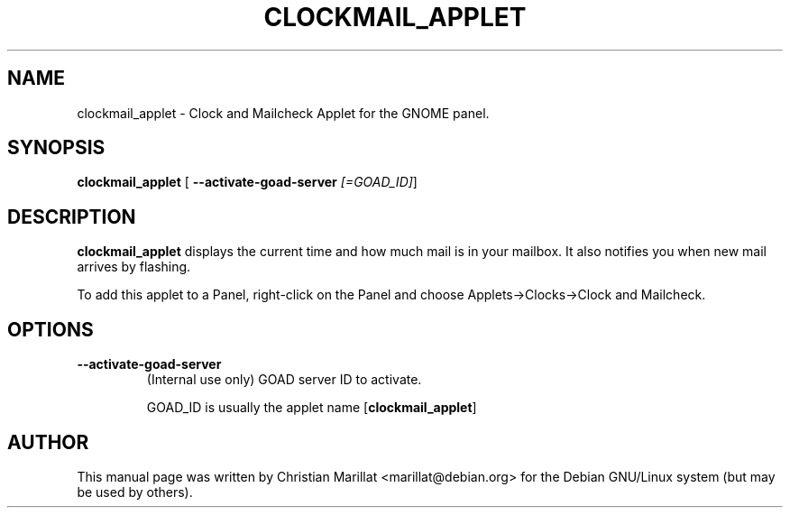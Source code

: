 .\" This manpage has been automatically generated by docbook2man 
.\" from a DocBook document.  This tool can be found at:
.\" <http://shell.ipoline.com/~elmert/comp/docbook2X/> 
.\" Please send any bug reports, improvements, comments, patches, 
.\" etc. to Steve Cheng <steve@ggi-project.org>.
.TH "CLOCKMAIL_APPLET" "1" "20 oktober 2001" "" ""
.SH NAME
clockmail_applet \- Clock and Mailcheck Applet for the GNOME panel.
.SH SYNOPSIS

\fBclockmail_applet\fR [ \fB--activate-goad-server \fI[=GOAD_ID]\fB\fR] 

.SH "DESCRIPTION"
.PP
\fBclockmail_applet\fR displays the current time and how
much mail is in your mailbox. It also notifies you when new mail
arrives by flashing.
.PP
To add this applet to a Panel, right-click on the Panel and
choose Applets->Clocks->Clock and Mailcheck.
.SH "OPTIONS"
.TP
\fB--activate-goad-server\fR
(Internal use only) GOAD server ID to activate.

GOAD_ID is usually the applet name [\fBclockmail_applet\fR]
.SH "AUTHOR"
.PP
This manual page was written by Christian Marillat <marillat@debian.org> for
the Debian GNU/Linux system (but may be used by others).
